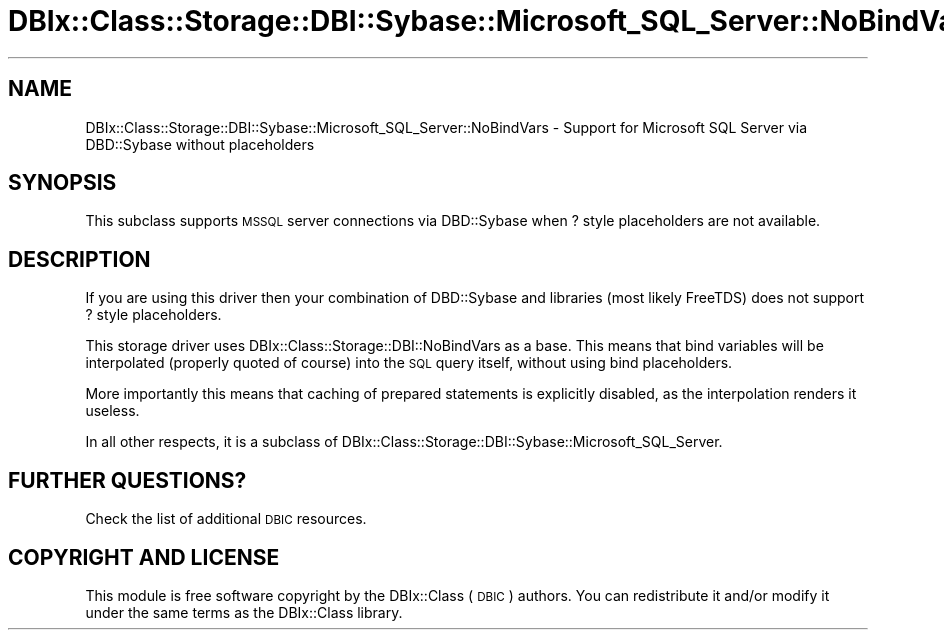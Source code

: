 .\" Automatically generated by Pod::Man 4.10 (Pod::Simple 3.35)
.\"
.\" Standard preamble:
.\" ========================================================================
.de Sp \" Vertical space (when we can't use .PP)
.if t .sp .5v
.if n .sp
..
.de Vb \" Begin verbatim text
.ft CW
.nf
.ne \\$1
..
.de Ve \" End verbatim text
.ft R
.fi
..
.\" Set up some character translations and predefined strings.  \*(-- will
.\" give an unbreakable dash, \*(PI will give pi, \*(L" will give a left
.\" double quote, and \*(R" will give a right double quote.  \*(C+ will
.\" give a nicer C++.  Capital omega is used to do unbreakable dashes and
.\" therefore won't be available.  \*(C` and \*(C' expand to `' in nroff,
.\" nothing in troff, for use with C<>.
.tr \(*W-
.ds C+ C\v'-.1v'\h'-1p'\s-2+\h'-1p'+\s0\v'.1v'\h'-1p'
.ie n \{\
.    ds -- \(*W-
.    ds PI pi
.    if (\n(.H=4u)&(1m=24u) .ds -- \(*W\h'-12u'\(*W\h'-12u'-\" diablo 10 pitch
.    if (\n(.H=4u)&(1m=20u) .ds -- \(*W\h'-12u'\(*W\h'-8u'-\"  diablo 12 pitch
.    ds L" ""
.    ds R" ""
.    ds C` ""
.    ds C' ""
'br\}
.el\{\
.    ds -- \|\(em\|
.    ds PI \(*p
.    ds L" ``
.    ds R" ''
.    ds C`
.    ds C'
'br\}
.\"
.\" Escape single quotes in literal strings from groff's Unicode transform.
.ie \n(.g .ds Aq \(aq
.el       .ds Aq '
.\"
.\" If the F register is >0, we'll generate index entries on stderr for
.\" titles (.TH), headers (.SH), subsections (.SS), items (.Ip), and index
.\" entries marked with X<> in POD.  Of course, you'll have to process the
.\" output yourself in some meaningful fashion.
.\"
.\" Avoid warning from groff about undefined register 'F'.
.de IX
..
.nr rF 0
.if \n(.g .if rF .nr rF 1
.if (\n(rF:(\n(.g==0)) \{\
.    if \nF \{\
.        de IX
.        tm Index:\\$1\t\\n%\t"\\$2"
..
.        if !\nF==2 \{\
.            nr % 0
.            nr F 2
.        \}
.    \}
.\}
.rr rF
.\" ========================================================================
.\"
.IX Title "DBIx::Class::Storage::DBI::Sybase::Microsoft_SQL_Server::NoBindVars 3"
.TH DBIx::Class::Storage::DBI::Sybase::Microsoft_SQL_Server::NoBindVars 3 "2017-12-08" "perl v5.28.2" "User Contributed Perl Documentation"
.\" For nroff, turn off justification.  Always turn off hyphenation; it makes
.\" way too many mistakes in technical documents.
.if n .ad l
.nh
.SH "NAME"
DBIx::Class::Storage::DBI::Sybase::Microsoft_SQL_Server::NoBindVars \- Support for Microsoft
SQL Server via DBD::Sybase without placeholders
.SH "SYNOPSIS"
.IX Header "SYNOPSIS"
This subclass supports \s-1MSSQL\s0 server connections via DBD::Sybase when ? style
placeholders are not available.
.SH "DESCRIPTION"
.IX Header "DESCRIPTION"
If you are using this driver then your combination of DBD::Sybase and
libraries (most likely FreeTDS) does not support ? style placeholders.
.PP
This storage driver uses DBIx::Class::Storage::DBI::NoBindVars as a base.
This means that bind variables will be interpolated (properly quoted of course)
into the \s-1SQL\s0 query itself, without using bind placeholders.
.PP
More importantly this means that caching of prepared statements is explicitly
disabled, as the interpolation renders it useless.
.PP
In all other respects, it is a subclass of
DBIx::Class::Storage::DBI::Sybase::Microsoft_SQL_Server.
.SH "FURTHER QUESTIONS?"
.IX Header "FURTHER QUESTIONS?"
Check the list of additional \s-1DBIC\s0 resources.
.SH "COPYRIGHT AND LICENSE"
.IX Header "COPYRIGHT AND LICENSE"
This module is free software copyright
by the DBIx::Class (\s-1DBIC\s0) authors. You can
redistribute it and/or modify it under the same terms as the
DBIx::Class library.
